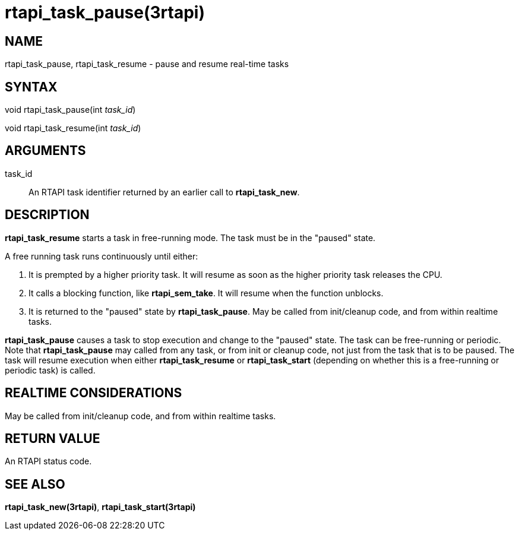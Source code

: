 :manvolnum: 3

= rtapi_task_pause(3rtapi)

== NAME

rtapi_task_pause, rtapi_task_resume - pause and resume real-time tasks

== SYNTAX

void rtapi_task_pause(int _task_id_)

void rtapi_task_resume(int _task_id_)

== ARGUMENTS

task_id::
  An RTAPI task identifier returned by an earlier call to
  *rtapi_task_new*.

== DESCRIPTION

*rtapi_task_resume* starts a task in free-running mode. The task must be
in the "paused" state.

A free running task runs continuously until either:

[arabic]
. It is prempted by a higher priority task. It will resume as soon as
the higher priority task releases the CPU.
. It calls a blocking function, like *rtapi_sem_take*. It will resume
when the function unblocks.
. It is returned to the "paused" state by *rtapi_task_pause*. May be
called from init/cleanup code, and from within realtime tasks.

*rtapi_task_pause* causes a task to stop execution and change to the
"paused" state. The task can be free-running or periodic. Note that
*rtapi_task_pause* may called from any task, or from init or cleanup
code, not just from the task that is to be paused. The task will resume
execution when either *rtapi_task_resume* or *rtapi_task_start*
(depending on whether this is a free-running or periodic task) is
called.

== REALTIME CONSIDERATIONS

May be called from init/cleanup code, and from within realtime tasks.

== RETURN VALUE

An RTAPI status code.

== SEE ALSO

*rtapi_task_new(3rtapi)*, *rtapi_task_start(3rtapi)*
